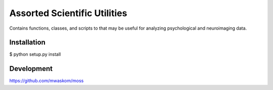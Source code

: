 Assorted Scientific Utilities
=============================

Contains functions, classes, and scripts to that may be useful for
analyzing psychological and neuroimaging data.

Installation
------------

$ python setup.py install

Development
-----------

https://github.com/mwaskom/moss
